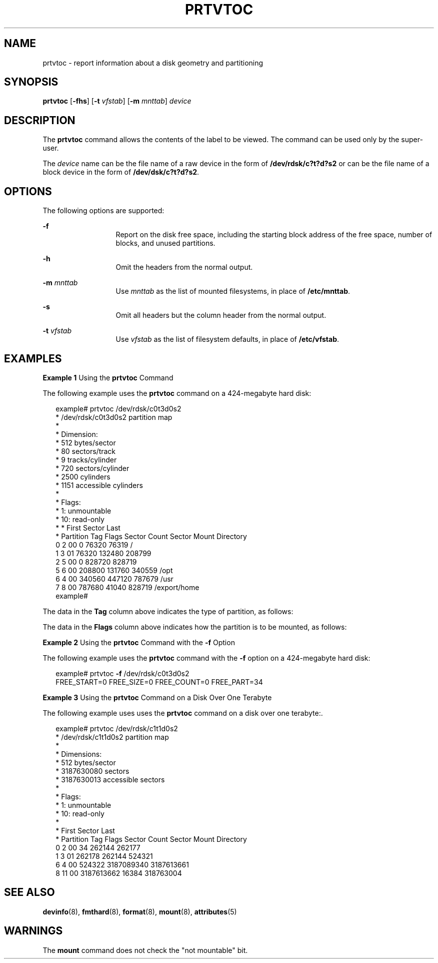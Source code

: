 '\" te
.\"  Copyright 1989 AT&T All Rights Reserved. Copyright (c) 2002, Sun Microsystems, Inc. All Rights Reserved
.\" The contents of this file are subject to the terms of the Common Development and Distribution License (the "License").  You may not use this file except in compliance with the License.
.\" You can obtain a copy of the license at usr/src/OPENSOLARIS.LICENSE or http://www.opensolaris.org/os/licensing.  See the License for the specific language governing permissions and limitations under the License.
.\" When distributing Covered Code, include this CDDL HEADER in each file and include the License file at usr/src/OPENSOLARIS.LICENSE.  If applicable, add the following below this CDDL HEADER, with the fields enclosed by brackets "[]" replaced with your own identifying information: Portions Copyright [yyyy] [name of copyright owner]
.TH PRTVTOC 8 "Jul 25, 2002"
.SH NAME
prtvtoc \- report information about a disk geometry and partitioning
.SH SYNOPSIS
.LP
.nf
\fBprtvtoc\fR [\fB-fhs\fR] [\fB-t\fR \fIvfstab\fR] [\fB-m\fR \fImnttab\fR] \fIdevice\fR
.fi

.SH DESCRIPTION
.sp
.LP
The \fBprtvtoc\fR command allows the contents of the label to be viewed. The
command can be used only by the super-user.
.sp
.LP
The \fIdevice\fR name can be the file name of a raw device in the form of
\fB/dev/rdsk/c?t?d?s2\fR or can be the file name of a block device in the form
of \fB/dev/dsk/c?t?d?s2\fR.
.SH OPTIONS
.sp
.LP
The following options are supported:
.sp
.ne 2
.na
\fB\fB-f\fR\fR
.ad
.RS 13n
Report on the disk free space, including the starting block address of the free
space, number of blocks, and unused partitions.
.RE

.sp
.ne 2
.na
\fB\fB-h\fR\fR
.ad
.RS 13n
Omit the headers from the normal output.
.RE

.sp
.ne 2
.na
\fB\fB-m\fR\fI mnttab\fR\fR
.ad
.RS 13n
Use \fImnttab\fR as the list of mounted filesystems, in place of
\fB/etc/mnttab\fR.
.RE

.sp
.ne 2
.na
\fB\fB-s\fR\fR
.ad
.RS 13n
Omit all headers but the column header from the normal output.
.RE

.sp
.ne 2
.na
\fB\fB-t\fR\fI vfstab\fR\fR
.ad
.RS 13n
Use \fIvfstab\fR as the list of filesystem defaults, in place of
\fB/etc/vfstab\fR.
.RE

.SH EXAMPLES
.LP
\fBExample 1 \fRUsing the \fBprtvtoc\fR Command
.sp
.LP
The following example uses the \fBprtvtoc\fR command on a 424-megabyte hard
disk:

.sp
.in +2
.nf
example# prtvtoc /dev/rdsk/c0t3d0s2
* /dev/rdsk/c0t3d0s2 partition map
*
* Dimension:
*     512 bytes/sector
*      80 sectors/track
*       9 tracks/cylinder
*     720 sectors/cylinder
*    2500 cylinders
*    1151 accessible cylinders
*
* Flags:
*   1: unmountable
*  10: read-only
* *                           First    Sector   Last
* Partition   Tag   Flags   Sector   Count    Sector   Mount Directory
     0         2     00          0    76320    76319   /
     1         3     01      76320   132480   208799
     2         5     00          0   828720   828719
     5         6     00     208800   131760   340559   /opt
     6         4     00     340560   447120   787679   /usr
     7         8     00     787680    41040   828719   /export/home
example#
.fi
.in -2
.sp

.sp
.LP
The data in the \fBTag\fR column above indicates the type of partition, as
follows:

.sp

.sp
.TS
c c
l l .
\fIName\fR	\fINumber\fR
UNASSIGNED	0x00
BOOT	0x01
ROOT	0x02
SWAP	0x03
USR	0x04
BACKUP	0x05
STAND	0x06
VAR	0x07
HOME	0x08
ALTSCTR	 0x09
CACHE	0x0a
RESERVED	0x0b
.TE

.sp
.LP
The data in the \fBFlags\fR column above indicates how the partition is to be
mounted, as follows:

.sp

.sp
.TS
l l
l l .
\fIName\fR	\fINumber\fR
MOUNTABLE, READ AND WRITE	0x00
NOT MOUNTABLE	0x01
MOUNTABLE, READ ONLY	0x10
.TE

.LP
\fBExample 2 \fRUsing the \fBprtvtoc\fR Command with the \fB-f\fR Option
.sp
.LP
The following example uses the \fBprtvtoc\fR command with the \fB-f\fR option
on a 424-megabyte hard disk:

.sp
.in +2
.nf
example# prtvtoc \fB-f\fR /dev/rdsk/c0t3d0s2
FREE_START=0 FREE_SIZE=0 FREE_COUNT=0 FREE_PART=34
.fi
.in -2
.sp

.LP
\fBExample 3 \fRUsing the \fBprtvtoc\fR Command on a Disk Over One Terabyte
.sp
.LP
The following example uses uses the \fBprtvtoc\fR command on a disk over one
terabyte:.

.sp
.in +2
.nf
example# prtvtoc /dev/rdsk/c1t1d0s2
* /dev/rdsk/c1t1d0s2 partition map
*
* Dimensions:
*     512 bytes/sector
* 3187630080 sectors
* 3187630013 accessible sectors
*
* Flags:
*   1: unmountable
*  10: read-only
*
*                          First     Sector    Last
* Partition  Tag  Flags    Sector     Count    Sector  Mount Directory
0      2    00         34    262144    262177
1      3    01     262178    262144    524321
6      4    00     524322 3187089340 3187613661
8     11    00  3187613662     16384 318763004
.fi
.in -2
.sp

.SH SEE ALSO
.sp
.LP
\fBdevinfo\fR(8), \fBfmthard\fR(8), \fBformat\fR(8), \fBmount\fR(8),
\fBattributes\fR(5)
.SH WARNINGS
.sp
.LP
The \fBmount\fR command does not check the "not mountable" bit.
